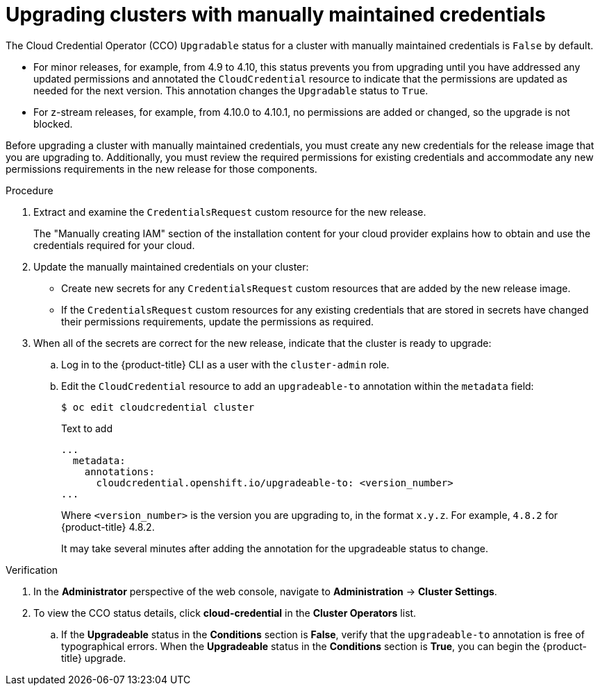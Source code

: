 // Module included in the following assemblies:
//
// * authentication/managing_cloud_provider_credentials/cco-mode-manual.adoc
// * authentication/managing_cloud_provider_credentials/cco-mode-sts.adoc
// * installing/installing_ibm_cloud_public/manually-creating-iam-ibm-cloud.adoc
// * updating/updating-cluster-within-minor.adoc
// * updating/updating-cluster-cli.adoc

:_content-type: PROCEDURE

ifeval::["{context}" == "configuring-iam-ibm-cloud"]
:ibm-cloud:
endif::[]

[id="manually-maintained-credentials-upgrade_{context}"]
= Upgrading clusters with manually maintained credentials

The Cloud Credential Operator (CCO) `Upgradable` status for a cluster with manually maintained credentials is `False` by default.

* For minor releases, for example, from 4.9 to 4.10, this status prevents you from upgrading until you have addressed any updated permissions and annotated the `CloudCredential` resource to indicate that the permissions are updated as needed for the next version. This annotation changes the `Upgradable` status to `True`.

* For z-stream releases, for example, from 4.10.0 to 4.10.1, no permissions are added or changed, so the upgrade is not blocked.

Before upgrading a cluster with manually maintained credentials, you must create any new credentials for the release image that you are upgrading to. Additionally, you must review the required permissions for existing credentials and accommodate any new permissions requirements in the new release for those components.

ifdef::ibm-cloud[]
.Prerequisites

* You have configured the `ccoctl` binary.
endif::ibm-cloud[]

.Procedure

. Extract and examine the `CredentialsRequest` custom resource for the new release.
+
The "Manually creating IAM" section of the installation content for your cloud provider explains how to obtain and use the credentials required for your cloud.


. Update the manually maintained credentials on your cluster:

** Create new secrets for any `CredentialsRequest` custom resources that are added by the new release image.
ifndef::ibm-cloud[]
** If the `CredentialsRequest` custom resources for any existing credentials that are stored in secrets have changed their permissions requirements, update the permissions as required.
endif::ibm-cloud[]
ifdef::ibm-cloud[]
** If the `CredentialsRequest` custom resources for any existing credentials that are stored in secrets have changed their permissions requirements, create new service IDs and API keys for the credential requests and secret manifests using the `ccoctl` utility.
+
The "Manually creating IAM" section of the installation content for IBM Cloud explains how to use the `ccoctl` utility to create new service IDs.
endif::ibm-cloud[]

. When all of the secrets are correct for the new release, indicate that the cluster is ready to upgrade:

.. Log in to the {product-title} CLI as a user with the `cluster-admin` role.

.. Edit the `CloudCredential` resource to add an `upgradeable-to` annotation within the `metadata` field:
+
[source,terminal]
----
$ oc edit cloudcredential cluster
----
+
.Text to add
+
[source,yaml]
----
...
  metadata:
    annotations:
      cloudcredential.openshift.io/upgradeable-to: <version_number>
...
----
+
Where `<version_number>` is the version you are upgrading to, in the format `x.y.z`. For example, `4.8.2` for {product-title} 4.8.2.
+
It may take several minutes after adding the annotation for the upgradeable status to change.

.Verification

. In the *Administrator* perspective of the web console, navigate to *Administration* -> *Cluster Settings*.

. To view the CCO status details, click *cloud-credential* in the *Cluster Operators* list.

.. If the *Upgradeable* status in the *Conditions* section is *False*, verify that the `upgradeable-to` annotation is free of typographical errors.
ifndef::ibm-cloud[]
When the *Upgradeable* status in the *Conditions* section is *True*, you can begin the {product-title} upgrade.
endif::ibm-cloud[]
ifdef::ibm-cloud[]
+
When the *Upgradeable* status in the *Conditions* section is *True*, you can begin the {product-title} upgrade.

. Revoke the old service IDs and API Keys:
+
[source,terminal]
+
----
$ ccoctl ibmcloud delete-service-id \
    --credentials-requests-dir <path_to_credential_requests_directory> \ <1>
    --name <name> <2>
----
<1> The directory where the credential requests are stored.
<2> The name of the {product-title} cluster.
endif::ibm-cloud[]

ifeval::["{context}" == "configuring-iam-ibm-cloud"]
:!ibm-cloud:
endif::[]
